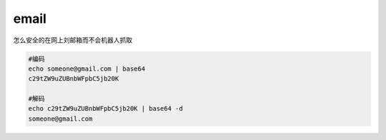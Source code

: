 ******************
email
******************

怎么安全的在网上刘邮箱而不会机器人抓取

.. code-block:: shell

    #编码
    echo someone@gmail.com | base64
    c29tZW9uZUBnbWFpbC5jb20K

    #解码
    echo c29tZW9uZUBnbWFpbC5jb20K | base64 -d
    someone@gmail.com

